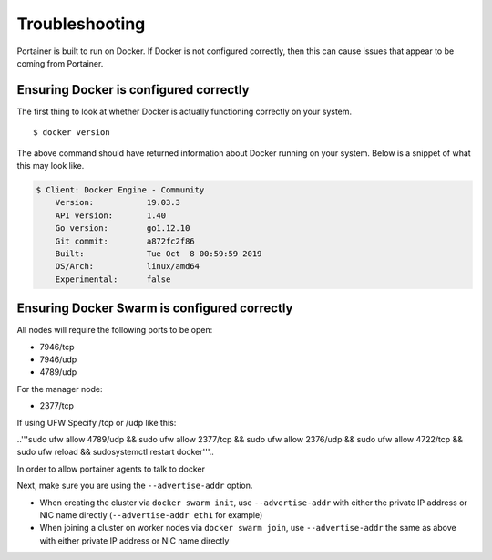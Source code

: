 ===============
Troubleshooting
===============

Portainer is built to run on Docker. If Docker is not configured correctly, then this can cause issues that appear to be coming from Portainer.

Ensuring Docker is configured correctly
=======================================

The first thing to look at whether Docker is actually functioning correctly on your system.

::

  $ docker version

The above command should have returned information about Docker running on your system. Below is a snippet of what this may look like.

.. code-block:: bash

  $ Client: Docker Engine - Community
      Version:           19.03.3
      API version:       1.40
      Go version:        go1.12.10
      Git commit:        a872fc2f86
      Built:             Tue Oct  8 00:59:59 2019
      OS/Arch:           linux/amd64
      Experimental:      false

Ensuring Docker Swarm is configured correctly
=============================================

All nodes will require the following ports to be open:

* 7946/tcp
* 7946/udp
* 4789/udp

For the manager node:

* 2377/tcp

If using UFW Specify /tcp or /udp like this:

..'''sudo ufw allow 4789/udp && sudo ufw allow 2377/tcp && sudo ufw allow 2376/udp && sudo ufw allow 4722/tcp && sudo ufw reload && sudosystemctl restart docker'''..

In order to allow portainer agents to talk to docker


Next, make sure you are using the ``--advertise-addr`` option.

- When creating the cluster via ``docker swarm init``, use ``--advertise-addr`` with either the private IP address or NIC name directly (``--advertise-addr eth1`` for example)
- When joining a cluster on worker nodes via ``docker swarm join``, use ``--advertise-addr`` the same as above with either private IP address or NIC name directly
